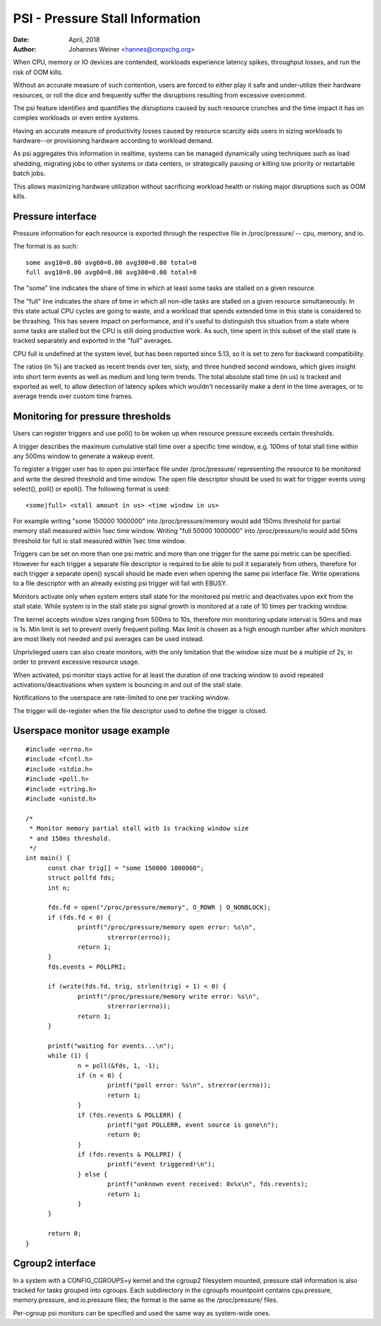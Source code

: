 .. _psi:

================================
PSI - Pressure Stall Information
================================

:Date: April, 2018
:Author: Johannes Weiner <hannes@cmpxchg.org>

When CPU, memory or IO devices are contended, workloads experience
latency spikes, throughput losses, and run the risk of OOM kills.

Without an accurate measure of such contention, users are forced to
either play it safe and under-utilize their hardware resources, or
roll the dice and frequently suffer the disruptions resulting from
excessive overcommit.

The psi feature identifies and quantifies the disruptions caused by
such resource crunches and the time impact it has on complex workloads
or even entire systems.

Having an accurate measure of productivity losses caused by resource
scarcity aids users in sizing workloads to hardware--or provisioning
hardware according to workload demand.

As psi aggregates this information in realtime, systems can be managed
dynamically using techniques such as load shedding, migrating jobs to
other systems or data centers, or strategically pausing or killing low
priority or restartable batch jobs.

This allows maximizing hardware utilization without sacrificing
workload health or risking major disruptions such as OOM kills.

Pressure interface
==================

Pressure information for each resource is exported through the
respective file in /proc/pressure/ -- cpu, memory, and io.

The format is as such::

	some avg10=0.00 avg60=0.00 avg300=0.00 total=0
	full avg10=0.00 avg60=0.00 avg300=0.00 total=0

The "some" line indicates the share of time in which at least some
tasks are stalled on a given resource.

The "full" line indicates the share of time in which all non-idle
tasks are stalled on a given resource simultaneously. In this state
actual CPU cycles are going to waste, and a workload that spends
extended time in this state is considered to be thrashing. This has
severe impact on performance, and it's useful to distinguish this
situation from a state where some tasks are stalled but the CPU is
still doing productive work. As such, time spent in this subset of the
stall state is tracked separately and exported in the "full" averages.

CPU full is undefined at the system level, but has been reported
since 5.13, so it is set to zero for backward compatibility.

The ratios (in %) are tracked as recent trends over ten, sixty, and
three hundred second windows, which gives insight into short term events
as well as medium and long term trends. The total absolute stall time
(in us) is tracked and exported as well, to allow detection of latency
spikes which wouldn't necessarily make a dent in the time averages,
or to average trends over custom time frames.

Monitoring for pressure thresholds
==================================

Users can register triggers and use poll() to be woken up when resource
pressure exceeds certain thresholds.

A trigger describes the maximum cumulative stall time over a specific
time window, e.g. 100ms of total stall time within any 500ms window to
generate a wakeup event.

To register a trigger user has to open psi interface file under
/proc/pressure/ representing the resource to be monitored and write the
desired threshold and time window. The open file descriptor should be
used to wait for trigger events using select(), poll() or epoll().
The following format is used::

	<some|full> <stall amount in us> <time window in us>

For example writing "some 150000 1000000" into /proc/pressure/memory
would add 150ms threshold for partial memory stall measured within
1sec time window. Writing "full 50000 1000000" into /proc/pressure/io
would add 50ms threshold for full io stall measured within 1sec time window.

Triggers can be set on more than one psi metric and more than one trigger
for the same psi metric can be specified. However for each trigger a separate
file descriptor is required to be able to poll it separately from others,
therefore for each trigger a separate open() syscall should be made even
when opening the same psi interface file. Write operations to a file descriptor
with an already existing psi trigger will fail with EBUSY.

Monitors activate only when system enters stall state for the monitored
psi metric and deactivates upon exit from the stall state. While system is
in the stall state psi signal growth is monitored at a rate of 10 times per
tracking window.

The kernel accepts window sizes ranging from 500ms to 10s, therefore min
monitoring update interval is 50ms and max is 1s. Min limit is set to
prevent overly frequent polling. Max limit is chosen as a high enough number
after which monitors are most likely not needed and psi averages can be used
instead.

Unprivileged users can also create monitors, with the only limitation that the
window size must be a multiple of 2s, in order to prevent excessive resource
usage.

When activated, psi monitor stays active for at least the duration of one
tracking window to avoid repeated activations/deactivations when system is
bouncing in and out of the stall state.

Notifications to the userspace are rate-limited to one per tracking window.

The trigger will de-register when the file descriptor used to define the
trigger  is closed.

Userspace monitor usage example
===============================

::

  #include <errno.h>
  #include <fcntl.h>
  #include <stdio.h>
  #include <poll.h>
  #include <string.h>
  #include <unistd.h>

  /*
   * Monitor memory partial stall with 1s tracking window size
   * and 150ms threshold.
   */
  int main() {
	const char trig[] = "some 150000 1000000";
	struct pollfd fds;
	int n;

	fds.fd = open("/proc/pressure/memory", O_RDWR | O_NONBLOCK);
	if (fds.fd < 0) {
		printf("/proc/pressure/memory open error: %s\n",
			strerror(errno));
		return 1;
	}
	fds.events = POLLPRI;

	if (write(fds.fd, trig, strlen(trig) + 1) < 0) {
		printf("/proc/pressure/memory write error: %s\n",
			strerror(errno));
		return 1;
	}

	printf("waiting for events...\n");
	while (1) {
		n = poll(&fds, 1, -1);
		if (n < 0) {
			printf("poll error: %s\n", strerror(errno));
			return 1;
		}
		if (fds.revents & POLLERR) {
			printf("got POLLERR, event source is gone\n");
			return 0;
		}
		if (fds.revents & POLLPRI) {
			printf("event triggered!\n");
		} else {
			printf("unknown event received: 0x%x\n", fds.revents);
			return 1;
		}
	}

	return 0;
  }

Cgroup2 interface
=================

In a system with a CONFIG_CGROUPS=y kernel and the cgroup2 filesystem
mounted, pressure stall information is also tracked for tasks grouped
into cgroups. Each subdirectory in the cgroupfs mountpoint contains
cpu.pressure, memory.pressure, and io.pressure files; the format is
the same as the /proc/pressure/ files.

Per-cgroup psi monitors can be specified and used the same way as
system-wide ones.
